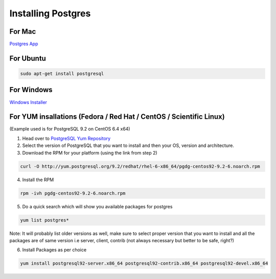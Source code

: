 Installing Postgres
===================

For Mac
~~~~~~~

`Postgres App <http://postgresapp.com>`_

For Ubuntu
~~~~~~~~~~

.. code-block:: sh

   sudo apt-get install postgresql

For Windows
~~~~~~~~~~~


`Windows Installer <http://www.enterprisedb.com/products-services-training/pgdownload#windows>`_

For YUM insallations (Fedora / Red Hat / CentOS / Scientific Linux)
~~~~~~~~~~~

(Example used is for PostgreSQL 9.2 on CentOS 6.4 x64)

1. Head over to `PostgreSQL Yum Repository <http://yum.postgresql.org/>`_

2. Select the version of PostgreSQL that you want to install and then your OS, version and architecture.

3. Download the RPM for your platform (using the link from step 2)

.. code-block:: sh

   curl -O http://yum.postgresql.org/9.2/redhat/rhel-6-x86_64/pgdg-centos92-9.2-6.noarch.rpm

4. Install the RPM

.. code-block:: sh

   rpm -ivh pgdg-centos92-9.2-6.noarch.rpm

5. Do a quick search which will show you available packages for postgres

.. code-block:: sh
   
   yum list postgres*

Note: It will probably list older versions as well, make sure to select proper version that you want to install and all the packages are of same version i.e server, client, contrib (not always necessary but better to be safe, right?)

6. Install Packages as per choice

.. code-block:: sh
   
   yum install postgresql92-server.x86_64 postgresql92-contrib.x86_64 postgresql92-devel.x86_64
   
